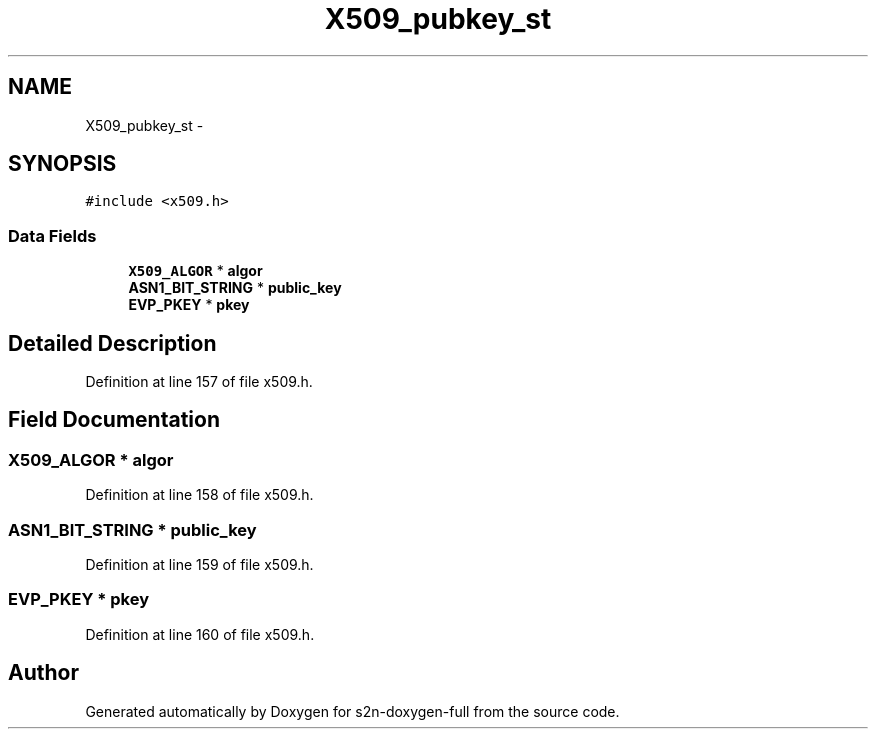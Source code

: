 .TH "X509_pubkey_st" 3 "Fri Aug 19 2016" "s2n-doxygen-full" \" -*- nroff -*-
.ad l
.nh
.SH NAME
X509_pubkey_st \- 
.SH SYNOPSIS
.br
.PP
.PP
\fC#include <x509\&.h>\fP
.SS "Data Fields"

.in +1c
.ti -1c
.RI "\fBX509_ALGOR\fP * \fBalgor\fP"
.br
.ti -1c
.RI "\fBASN1_BIT_STRING\fP * \fBpublic_key\fP"
.br
.ti -1c
.RI "\fBEVP_PKEY\fP * \fBpkey\fP"
.br
.in -1c
.SH "Detailed Description"
.PP 
Definition at line 157 of file x509\&.h\&.
.SH "Field Documentation"
.PP 
.SS "\fBX509_ALGOR\fP * algor"

.PP
Definition at line 158 of file x509\&.h\&.
.SS "\fBASN1_BIT_STRING\fP * public_key"

.PP
Definition at line 159 of file x509\&.h\&.
.SS "\fBEVP_PKEY\fP * pkey"

.PP
Definition at line 160 of file x509\&.h\&.

.SH "Author"
.PP 
Generated automatically by Doxygen for s2n-doxygen-full from the source code\&.
